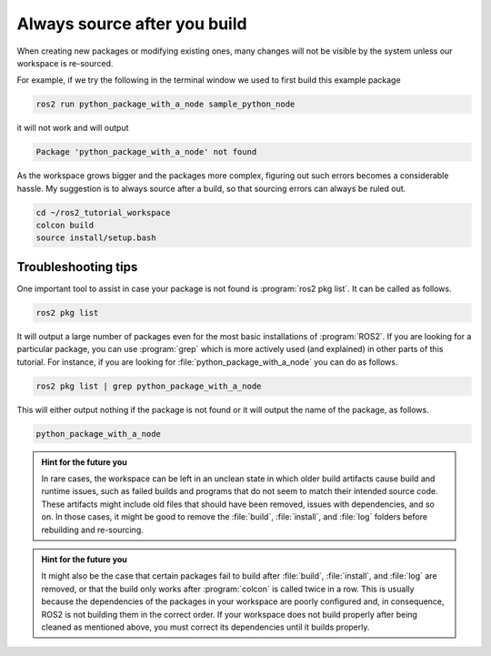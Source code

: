 .. _Always source after you build:

Always source after you build
=============================

When creating new packages or modifying existing ones, many changes will not be visible by the system unless our workspace is re-sourced.

For example, if we try the following in the terminal window we used to first build this example package

.. code :: console

   ros2 run python_package_with_a_node sample_python_node

it will not work and will output

.. code :: console

   Package 'python_package_with_a_node' not found
   
As the workspace grows bigger and the packages more complex, figuring out such errors becomes a considerable hassle. My suggestion is to always source after a build, so that sourcing errors can always be ruled out.

.. code :: console

    cd ~/ros2_tutorial_workspace
    colcon build
    source install/setup.bash

Troubleshooting tips
--------------------

One important tool to assist in case your package is not found is :program:`ros2 pkg list`. It can be called as follows.

.. code :: console

   ros2 pkg list

It will output a large number of packages even for the most basic installations of :program:`ROS2`. If you are looking for
a particular package, you can use :program:`grep` which is more actively used (and explained) in other parts of this tutorial. For instance,
if you are looking for :file:`python_package_with_a_node` you can do as follows.

.. code :: console

   ros2 pkg list | grep python_package_with_a_node

This will either output nothing if the package is not found or it will output the name of the package, as follows.

.. code :: console

   python_package_with_a_node

.. admonition:: Hint for the future you

   In rare cases, the workspace can be left in an unclean state in which older build artifacts cause build and runtime issues, such as failed builds and programs that do not seem to match their intended source code. These artifacts might include old files that should have been removed, issues with dependencies, and so on. In those cases, it might be good to remove the :file:`build`, :file:`install`, and :file:`log` folders before rebuilding and re-sourcing. 
  
.. admonition:: Hint for the future you

   It might also be the case that certain packages fail to build after :file:`build`, :file:`install`, and :file:`log` are removed, or that the build only works after :program:`colcon` is called twice in a row. 
   This is usually because the dependencies of the packages in your workspace are poorly configured and, in consequence, ROS2 is not building them in the correct order. If your workspace does not build properly after being cleaned as mentioned above, you must correct its dependencies until it builds properly.
